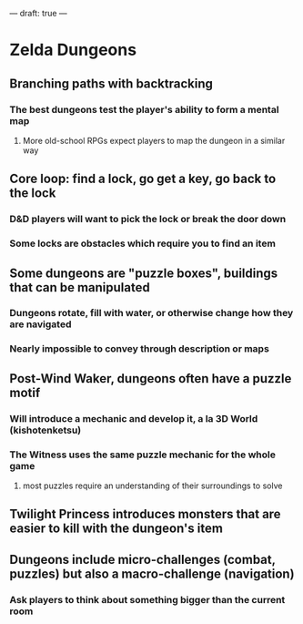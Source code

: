 ---
draft: true
---
* Zelda Dungeons
** Branching paths with backtracking
*** The best dungeons test the player's ability to form a mental map
**** More old-school RPGs expect players to map the dungeon in a similar way
** Core loop: find a lock, go get a key, go back to the lock
*** D&D players will want to pick the lock or break the door down
*** Some locks are obstacles which require you to find an item
** Some dungeons are "puzzle boxes", buildings that can be manipulated
*** Dungeons rotate, fill with water, or otherwise change how they are navigated
*** Nearly impossible to convey through description or maps
** Post-Wind Waker, dungeons often have a puzzle motif
*** Will introduce a mechanic and develop it, a la 3D World (kishotenketsu)
*** The Witness uses the same puzzle mechanic for the whole game
**** most puzzles require an understanding of their surroundings to solve
** Twilight Princess introduces monsters that are easier to kill with the dungeon's item
** Dungeons include micro-challenges (combat, puzzles) but also a macro-challenge (navigation)
*** Ask players to think about something bigger than the current room
